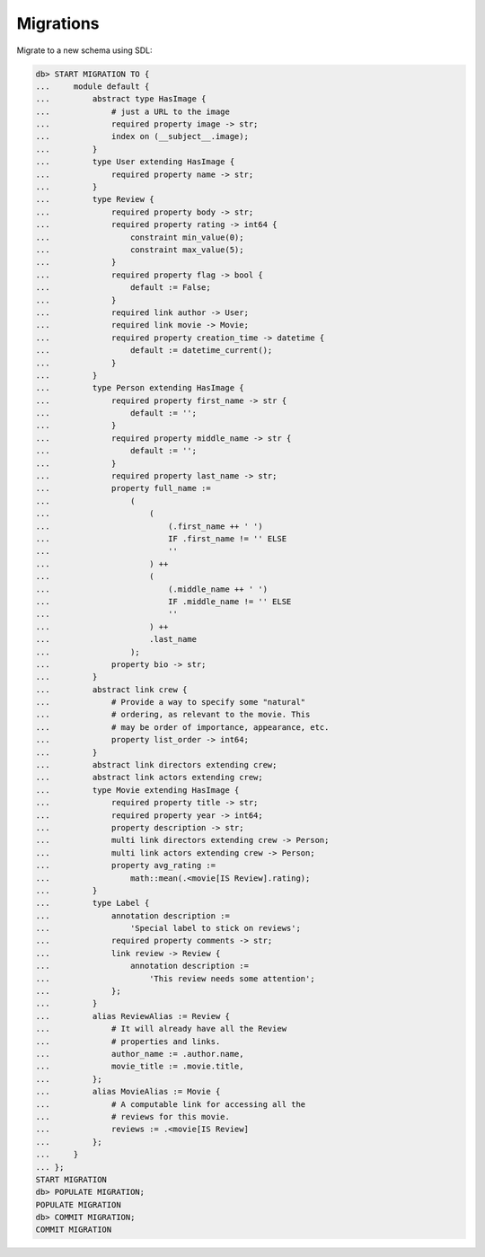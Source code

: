 .. _ref_cheatsheet_migrations:

Migrations
==========

Migrate to a new schema using SDL:

.. code-block:: edgeql-repl

    db> START MIGRATION TO {
    ...     module default {
    ...         abstract type HasImage {
    ...             # just a URL to the image
    ...             required property image -> str;
    ...             index on (__subject__.image);
    ...         }
    ...         type User extending HasImage {
    ...             required property name -> str;
    ...         }
    ...         type Review {
    ...             required property body -> str;
    ...             required property rating -> int64 {
    ...                 constraint min_value(0);
    ...                 constraint max_value(5);
    ...             }
    ...             required property flag -> bool {
    ...                 default := False;
    ...             }
    ...             required link author -> User;
    ...             required link movie -> Movie;
    ...             required property creation_time -> datetime {
    ...                 default := datetime_current();
    ...             }
    ...         }
    ...         type Person extending HasImage {
    ...             required property first_name -> str {
    ...                 default := '';
    ...             }
    ...             required property middle_name -> str {
    ...                 default := '';
    ...             }
    ...             required property last_name -> str;
    ...             property full_name :=
    ...                 (
    ...                     (
    ...                         (.first_name ++ ' ')
    ...                         IF .first_name != '' ELSE
    ...                         ''
    ...                     ) ++
    ...                     (
    ...                         (.middle_name ++ ' ')
    ...                         IF .middle_name != '' ELSE
    ...                         ''
    ...                     ) ++
    ...                     .last_name
    ...                 );
    ...             property bio -> str;
    ...         }
    ...         abstract link crew {
    ...             # Provide a way to specify some "natural"
    ...             # ordering, as relevant to the movie. This
    ...             # may be order of importance, appearance, etc.
    ...             property list_order -> int64;
    ...         }
    ...         abstract link directors extending crew;
    ...         abstract link actors extending crew;
    ...         type Movie extending HasImage {
    ...             required property title -> str;
    ...             required property year -> int64;
    ...             property description -> str;
    ...             multi link directors extending crew -> Person;
    ...             multi link actors extending crew -> Person;
    ...             property avg_rating :=
    ...                 math::mean(.<movie[IS Review].rating);
    ...         }
    ...         type Label {
    ...             annotation description :=
    ...                 'Special label to stick on reviews';
    ...             required property comments -> str;
    ...             link review -> Review {
    ...                 annotation description :=
    ...                     'This review needs some attention';
    ...             };
    ...         }
    ...         alias ReviewAlias := Review {
    ...             # It will already have all the Review
    ...             # properties and links.
    ...             author_name := .author.name,
    ...             movie_title := .movie.title,
    ...         };
    ...         alias MovieAlias := Movie {
    ...             # A computable link for accessing all the
    ...             # reviews for this movie.
    ...             reviews := .<movie[IS Review]
    ...         };
    ...     }
    ... };
    START MIGRATION
    db> POPULATE MIGRATION;
    POPULATE MIGRATION
    db> COMMIT MIGRATION;
    COMMIT MIGRATION
